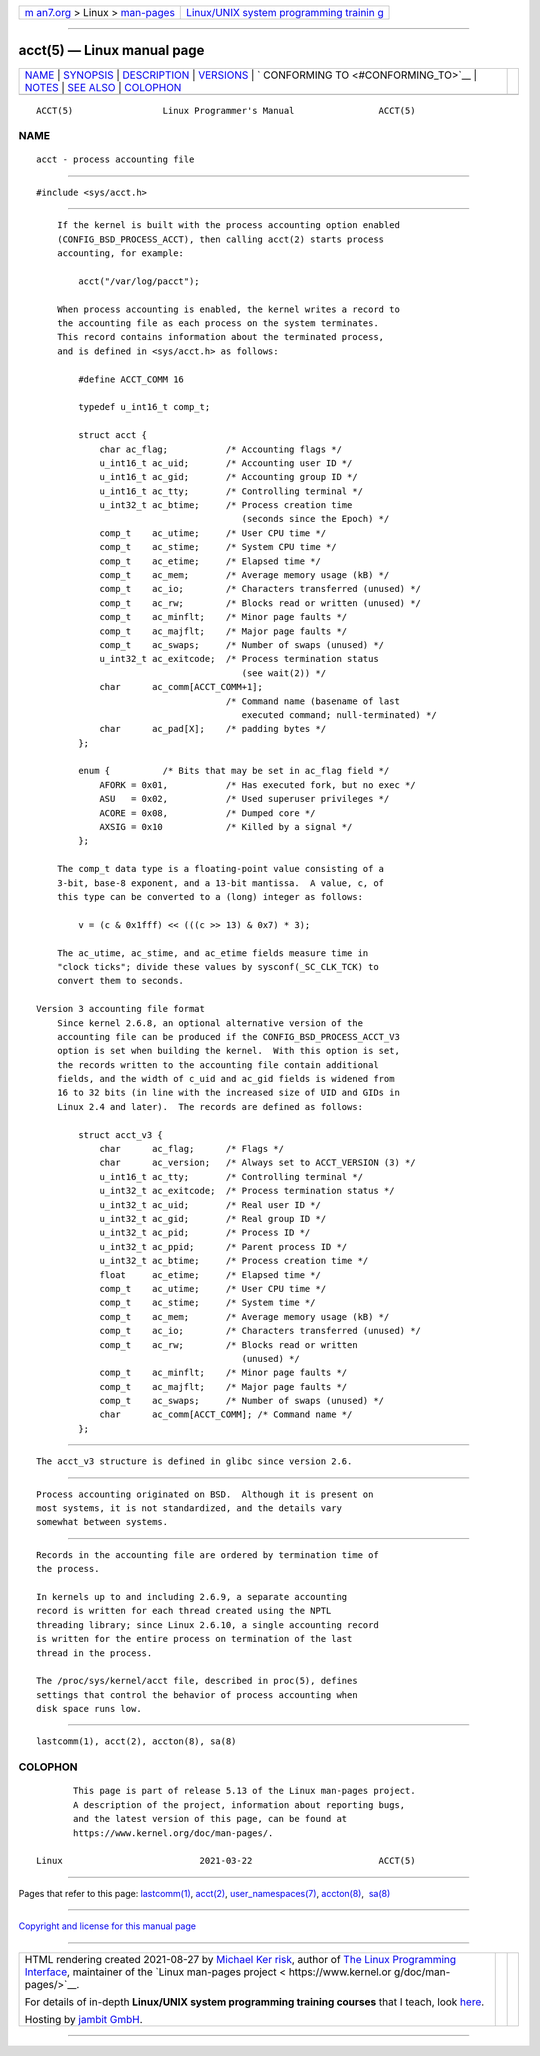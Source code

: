 .. container:: page-top

.. container:: nav-bar

   +----------------------------------+----------------------------------+
   | `m                               | `Linux/UNIX system programming   |
   | an7.org <../../../index.html>`__ | trainin                          |
   | > Linux >                        | g <http://man7.org/training/>`__ |
   | `man-pages <../index.html>`__    |                                  |
   +----------------------------------+----------------------------------+

--------------

acct(5) — Linux manual page
===========================

+-----------------------------------+-----------------------------------+
| `NAME <#NAME>`__ \|               |                                   |
| `SYNOPSIS <#SYNOPSIS>`__ \|       |                                   |
| `DESCRIPTION <#DESCRIPTION>`__ \| |                                   |
| `VERSIONS <#VERSIONS>`__ \|       |                                   |
| `                                 |                                   |
| CONFORMING TO <#CONFORMING_TO>`__ |                                   |
| \| `NOTES <#NOTES>`__ \|          |                                   |
| `SEE ALSO <#SEE_ALSO>`__ \|       |                                   |
| `COLOPHON <#COLOPHON>`__          |                                   |
+-----------------------------------+-----------------------------------+
| .. container:: man-search-box     |                                   |
+-----------------------------------+-----------------------------------+

::

   ACCT(5)                 Linux Programmer's Manual                ACCT(5)

NAME
-------------------------------------------------

::

          acct - process accounting file


---------------------------------------------------------

::

          #include <sys/acct.h>


---------------------------------------------------------------

::

          If the kernel is built with the process accounting option enabled
          (CONFIG_BSD_PROCESS_ACCT), then calling acct(2) starts process
          accounting, for example:

              acct("/var/log/pacct");

          When process accounting is enabled, the kernel writes a record to
          the accounting file as each process on the system terminates.
          This record contains information about the terminated process,
          and is defined in <sys/acct.h> as follows:

              #define ACCT_COMM 16

              typedef u_int16_t comp_t;

              struct acct {
                  char ac_flag;           /* Accounting flags */
                  u_int16_t ac_uid;       /* Accounting user ID */
                  u_int16_t ac_gid;       /* Accounting group ID */
                  u_int16_t ac_tty;       /* Controlling terminal */
                  u_int32_t ac_btime;     /* Process creation time
                                             (seconds since the Epoch) */
                  comp_t    ac_utime;     /* User CPU time */
                  comp_t    ac_stime;     /* System CPU time */
                  comp_t    ac_etime;     /* Elapsed time */
                  comp_t    ac_mem;       /* Average memory usage (kB) */
                  comp_t    ac_io;        /* Characters transferred (unused) */
                  comp_t    ac_rw;        /* Blocks read or written (unused) */
                  comp_t    ac_minflt;    /* Minor page faults */
                  comp_t    ac_majflt;    /* Major page faults */
                  comp_t    ac_swaps;     /* Number of swaps (unused) */
                  u_int32_t ac_exitcode;  /* Process termination status
                                             (see wait(2)) */
                  char      ac_comm[ACCT_COMM+1];
                                          /* Command name (basename of last
                                             executed command; null-terminated) */
                  char      ac_pad[X];    /* padding bytes */
              };

              enum {          /* Bits that may be set in ac_flag field */
                  AFORK = 0x01,           /* Has executed fork, but no exec */
                  ASU   = 0x02,           /* Used superuser privileges */
                  ACORE = 0x08,           /* Dumped core */
                  AXSIG = 0x10            /* Killed by a signal */
              };

          The comp_t data type is a floating-point value consisting of a
          3-bit, base-8 exponent, and a 13-bit mantissa.  A value, c, of
          this type can be converted to a (long) integer as follows:

              v = (c & 0x1fff) << (((c >> 13) & 0x7) * 3);

          The ac_utime, ac_stime, and ac_etime fields measure time in
          "clock ticks"; divide these values by sysconf(_SC_CLK_TCK) to
          convert them to seconds.

      Version 3 accounting file format
          Since kernel 2.6.8, an optional alternative version of the
          accounting file can be produced if the CONFIG_BSD_PROCESS_ACCT_V3
          option is set when building the kernel.  With this option is set,
          the records written to the accounting file contain additional
          fields, and the width of c_uid and ac_gid fields is widened from
          16 to 32 bits (in line with the increased size of UID and GIDs in
          Linux 2.4 and later).  The records are defined as follows:

              struct acct_v3 {
                  char      ac_flag;      /* Flags */
                  char      ac_version;   /* Always set to ACCT_VERSION (3) */
                  u_int16_t ac_tty;       /* Controlling terminal */
                  u_int32_t ac_exitcode;  /* Process termination status */
                  u_int32_t ac_uid;       /* Real user ID */
                  u_int32_t ac_gid;       /* Real group ID */
                  u_int32_t ac_pid;       /* Process ID */
                  u_int32_t ac_ppid;      /* Parent process ID */
                  u_int32_t ac_btime;     /* Process creation time */
                  float     ac_etime;     /* Elapsed time */
                  comp_t    ac_utime;     /* User CPU time */
                  comp_t    ac_stime;     /* System time */
                  comp_t    ac_mem;       /* Average memory usage (kB) */
                  comp_t    ac_io;        /* Characters transferred (unused) */
                  comp_t    ac_rw;        /* Blocks read or written
                                             (unused) */
                  comp_t    ac_minflt;    /* Minor page faults */
                  comp_t    ac_majflt;    /* Major page faults */
                  comp_t    ac_swaps;     /* Number of swaps (unused) */
                  char      ac_comm[ACCT_COMM]; /* Command name */
              };


---------------------------------------------------------

::

          The acct_v3 structure is defined in glibc since version 2.6.


-------------------------------------------------------------------

::

          Process accounting originated on BSD.  Although it is present on
          most systems, it is not standardized, and the details vary
          somewhat between systems.


---------------------------------------------------

::

          Records in the accounting file are ordered by termination time of
          the process.

          In kernels up to and including 2.6.9, a separate accounting
          record is written for each thread created using the NPTL
          threading library; since Linux 2.6.10, a single accounting record
          is written for the entire process on termination of the last
          thread in the process.

          The /proc/sys/kernel/acct file, described in proc(5), defines
          settings that control the behavior of process accounting when
          disk space runs low.


---------------------------------------------------------

::

          lastcomm(1), acct(2), accton(8), sa(8)

COLOPHON
---------------------------------------------------------

::

          This page is part of release 5.13 of the Linux man-pages project.
          A description of the project, information about reporting bugs,
          and the latest version of this page, can be found at
          https://www.kernel.org/doc/man-pages/.

   Linux                          2021-03-22                        ACCT(5)

--------------

Pages that refer to this page:
`lastcomm(1) <../man1/lastcomm.1.html>`__, 
`acct(2) <../man2/acct.2.html>`__, 
`user_namespaces(7) <../man7/user_namespaces.7.html>`__, 
`accton(8) <../man8/accton.8.html>`__,  `sa(8) <../man8/sa.8.html>`__

--------------

`Copyright and license for this manual
page <../man5/acct.5.license.html>`__

--------------

.. container:: footer

   +-----------------------+-----------------------+-----------------------+
   | HTML rendering        |                       | |Cover of TLPI|       |
   | created 2021-08-27 by |                       |                       |
   | `Michael              |                       |                       |
   | Ker                   |                       |                       |
   | risk <https://man7.or |                       |                       |
   | g/mtk/index.html>`__, |                       |                       |
   | author of `The Linux  |                       |                       |
   | Programming           |                       |                       |
   | Interface <https:     |                       |                       |
   | //man7.org/tlpi/>`__, |                       |                       |
   | maintainer of the     |                       |                       |
   | `Linux man-pages      |                       |                       |
   | project <             |                       |                       |
   | https://www.kernel.or |                       |                       |
   | g/doc/man-pages/>`__. |                       |                       |
   |                       |                       |                       |
   | For details of        |                       |                       |
   | in-depth **Linux/UNIX |                       |                       |
   | system programming    |                       |                       |
   | training courses**    |                       |                       |
   | that I teach, look    |                       |                       |
   | `here <https://ma     |                       |                       |
   | n7.org/training/>`__. |                       |                       |
   |                       |                       |                       |
   | Hosting by `jambit    |                       |                       |
   | GmbH                  |                       |                       |
   | <https://www.jambit.c |                       |                       |
   | om/index_en.html>`__. |                       |                       |
   +-----------------------+-----------------------+-----------------------+

--------------

.. container:: statcounter

   |Web Analytics Made Easy - StatCounter|

.. |Cover of TLPI| image:: https://man7.org/tlpi/cover/TLPI-front-cover-vsmall.png
   :target: https://man7.org/tlpi/
.. |Web Analytics Made Easy - StatCounter| image:: https://c.statcounter.com/7422636/0/9b6714ff/1/
   :class: statcounter
   :target: https://statcounter.com/
